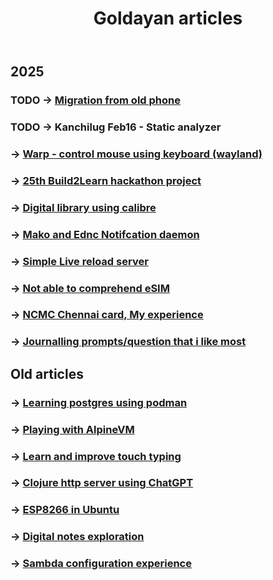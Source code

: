 #+title: Goldayan articles

** 2025
*** TODO -> [[file:new_phone_migration.org][Migration from old phone]]
*** TODO -> Kanchilug Feb16 - Static analyzer
*** -> [[file:warpd.org][Warp - control mouse using keyboard (wayland)]]
*** -> [[file:build2learn_25_itr.org][25th Build2Learn hackathon project]]
*** -> [[file:calibre_digital_library.org][Digital library using calibre]]
*** -> [[file:sway_notification.org][Mako and Ednc Notifcation daemon]]
*** -> [[file:autoreload_webpage.org][Simple Live reload server]]
*** -> [[file:esim_issue.org][Not able to comprehend eSIM]]
*** -> [[file:ncmc_card.org][NCMC Chennai card, My experience]]
*** -> [[file:journaling_prompts.org][Journalling prompts/question that i like most]] 

** Old articles
*** -> [[file:trying_podman.org][Learning postgres using podman]]
*** -> [[file:alpine_vm.org][Playing with AlpineVM]]
*** -> [[file:touch_typing.org][Learn and improve touch typing]]
*** -> [[file:clojure_http_server.org][Clojure http server using ChatGPT]]
*** -> [[file:esp8266_ubuntu.org][ESP8266 in Ubuntu]]
*** -> [[file:digital_notes.org][Digital notes exploration]]
*** -> [[file:shared_storage_samba.org][Sambda configuration experience]]
